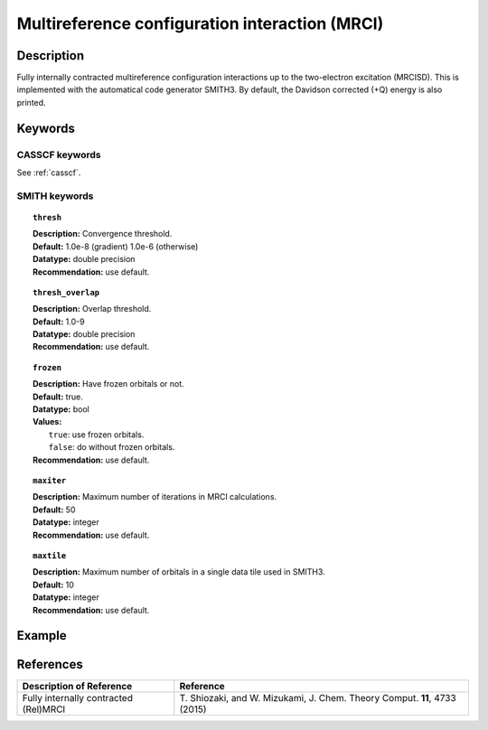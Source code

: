 .. _mrci:

***********************************************
Multireference configuration interaction (MRCI)
***********************************************


Description
===========
Fully internally contracted multireference configuration interactions up to the two-electron excitation (MRCISD).
This is implemented with the automatical code generator SMITH3.
By default, the Davidson corrected (+Q) energy is also printed.

Keywords
========
CASSCF keywords
---------------
See :ref:`casscf`.

SMITH keywords
--------------

.. topic:: ``thresh``

   | **Description:** Convergence threshold.
   | **Default:** 1.0e-8 (gradient) 1.0e-6 (otherwise)
   | **Datatype:** double precision
   | **Recommendation:** use default.

.. topic:: ``thresh_overlap``

   | **Description:** Overlap threshold.
   | **Default:** 1.0-9
   | **Datatype:** double precision
   | **Recommendation:** use default.

.. topic:: ``frozen``

   | **Description:** Have frozen orbitals or not.
   | **Default:** true.
   | **Datatype:** bool
   | **Values:**
   |    ``true``: use frozen orbitals.
   |    ``false``: do without frozen orbitals.
   | **Recommendation:** use default.

.. topic:: ``maxiter``

   | **Description:** Maximum number of iterations in MRCI calculations.
   | **Default:** 50
   | **Datatype:** integer
   | **Recommendation:** use default.

.. topic:: ``maxtile``

   | **Description:** Maximum number of orbitals in a single data tile used in SMITH3.
   | **Default:** 10
   | **Datatype:** integer
   | **Recommendation:** use default.


Example
=======

References
==========

+---------------------------------------------------+--------------------------------------------------------------------------------------+
|          Description of Reference                 |                          Reference                                                   | 
+===================================================+======================================================================================+
|  Fully internally contracted (Rel)MRCI            | T\. Shiozaki, and W. Mizukami, J. Chem. Theory Comput. **11**, 4733 (2015)           |
+---------------------------------------------------+--------------------------------------------------------------------------------------+

